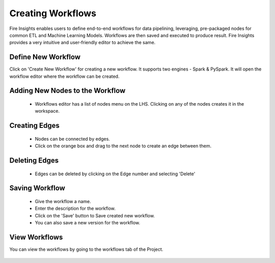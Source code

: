 Creating Workflows
------------------

Fire Insights enables users to define end-to-end workflows for data pipelining, leveraging, pre-packaged nodes for common ETL and Machine Learning Models. Workflows are then saved and executed to produce result. Fire Insights provides a very intuitive and user-friendly editor to achieve the same.

Define New Workflow
===============

Click on 'Create New Workflow' for creating a new workflow. It supports two engines - Spark & PySpark. It will open the workflow editor where the workflow can be created.


.. figure:: ../../../_assets/user-guide/workflow/wf_editor.PNG
   :alt: workflow
   :width: 90%

 
Adding New Nodes to the Workflow
===============

  * Workflows editor has a list of nodes menu on the LHS. Clicking on any of the nodes creates it in the workspace.

.. figure:: ../../../_assets/user-guide/workflow/wf_node.PNG
   :alt: workflow
   :width: 90%


Creating Edges
===============
 
  * Nodes can be connected by edges.
  * Click on the orange box and drag to the next node to create an edge between them.
 
Deleting Edges
===============
 
  * Edges can be deleted by clicking on the Edge number and selecting 'Delete'

.. figure:: ../../../_assets/user-guide/workflow/wf_edge.PNG
   :alt: workflow
   :width: 70%


Saving Workflow
===============

  * Give the workflow a name.
  * Enter the description for the workflow.
  * Click on the 'Save' button to Save created new workflow.
  * You can also save a new version for the workflow.

.. figure:: ../../../_assets/user-guide/workflow/wf_saved.PNG
   :alt: workflow
   :width: 90%



View Workflows
===============

You can view the workflows by going to the workflows tab of the Project.

.. figure:: ../../../_assets/user-guide/workflow/wf_list.PNG
   :alt: workflow
   :width: 90%






